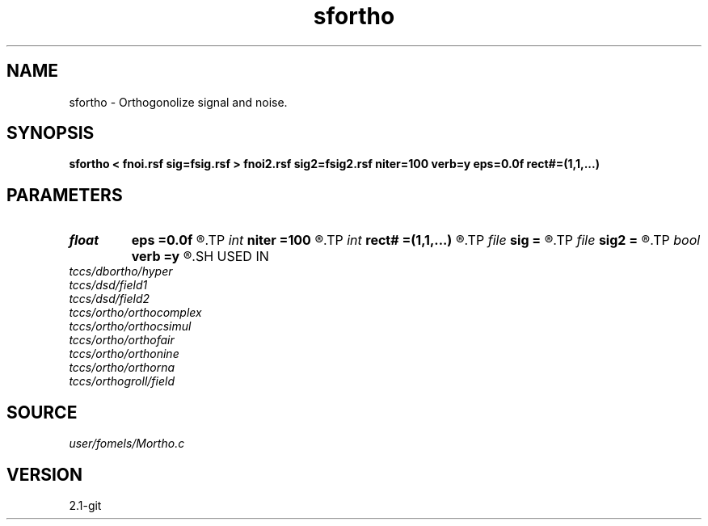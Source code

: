 .TH sfortho 1  "APRIL 2019" Madagascar "Madagascar Manuals"
.SH NAME
sfortho \- Orthogonolize signal and noise. 
.SH SYNOPSIS
.B sfortho < fnoi.rsf sig=fsig.rsf > fnoi2.rsf sig2=fsig2.rsf niter=100 verb=y eps=0.0f rect#=(1,1,...)
.SH PARAMETERS
.PD 0
.TP
.I float  
.B eps
.B =0.0f
.R  	regularization
.TP
.I int    
.B niter
.B =100
.R  	number of iterations
.TP
.I int    
.B rect#
.B =(1,1,...)
.R  	smoothing radius on #-th axis
.TP
.I file   
.B sig
.B =
.R  	auxiliary input file name
.TP
.I file   
.B sig2
.B =
.R  	auxiliary output file name
.TP
.I bool   
.B verb
.B =y
.R  [y/n]	verbosity
.SH USED IN
.TP
.I tccs/dbortho/hyper
.TP
.I tccs/dsd/field1
.TP
.I tccs/dsd/field2
.TP
.I tccs/ortho/orthocomplex
.TP
.I tccs/ortho/orthocsimul
.TP
.I tccs/ortho/orthofair
.TP
.I tccs/ortho/orthonine
.TP
.I tccs/ortho/orthorna
.TP
.I tccs/orthogroll/field
.SH SOURCE
.I user/fomels/Mortho.c
.SH VERSION
2.1-git
